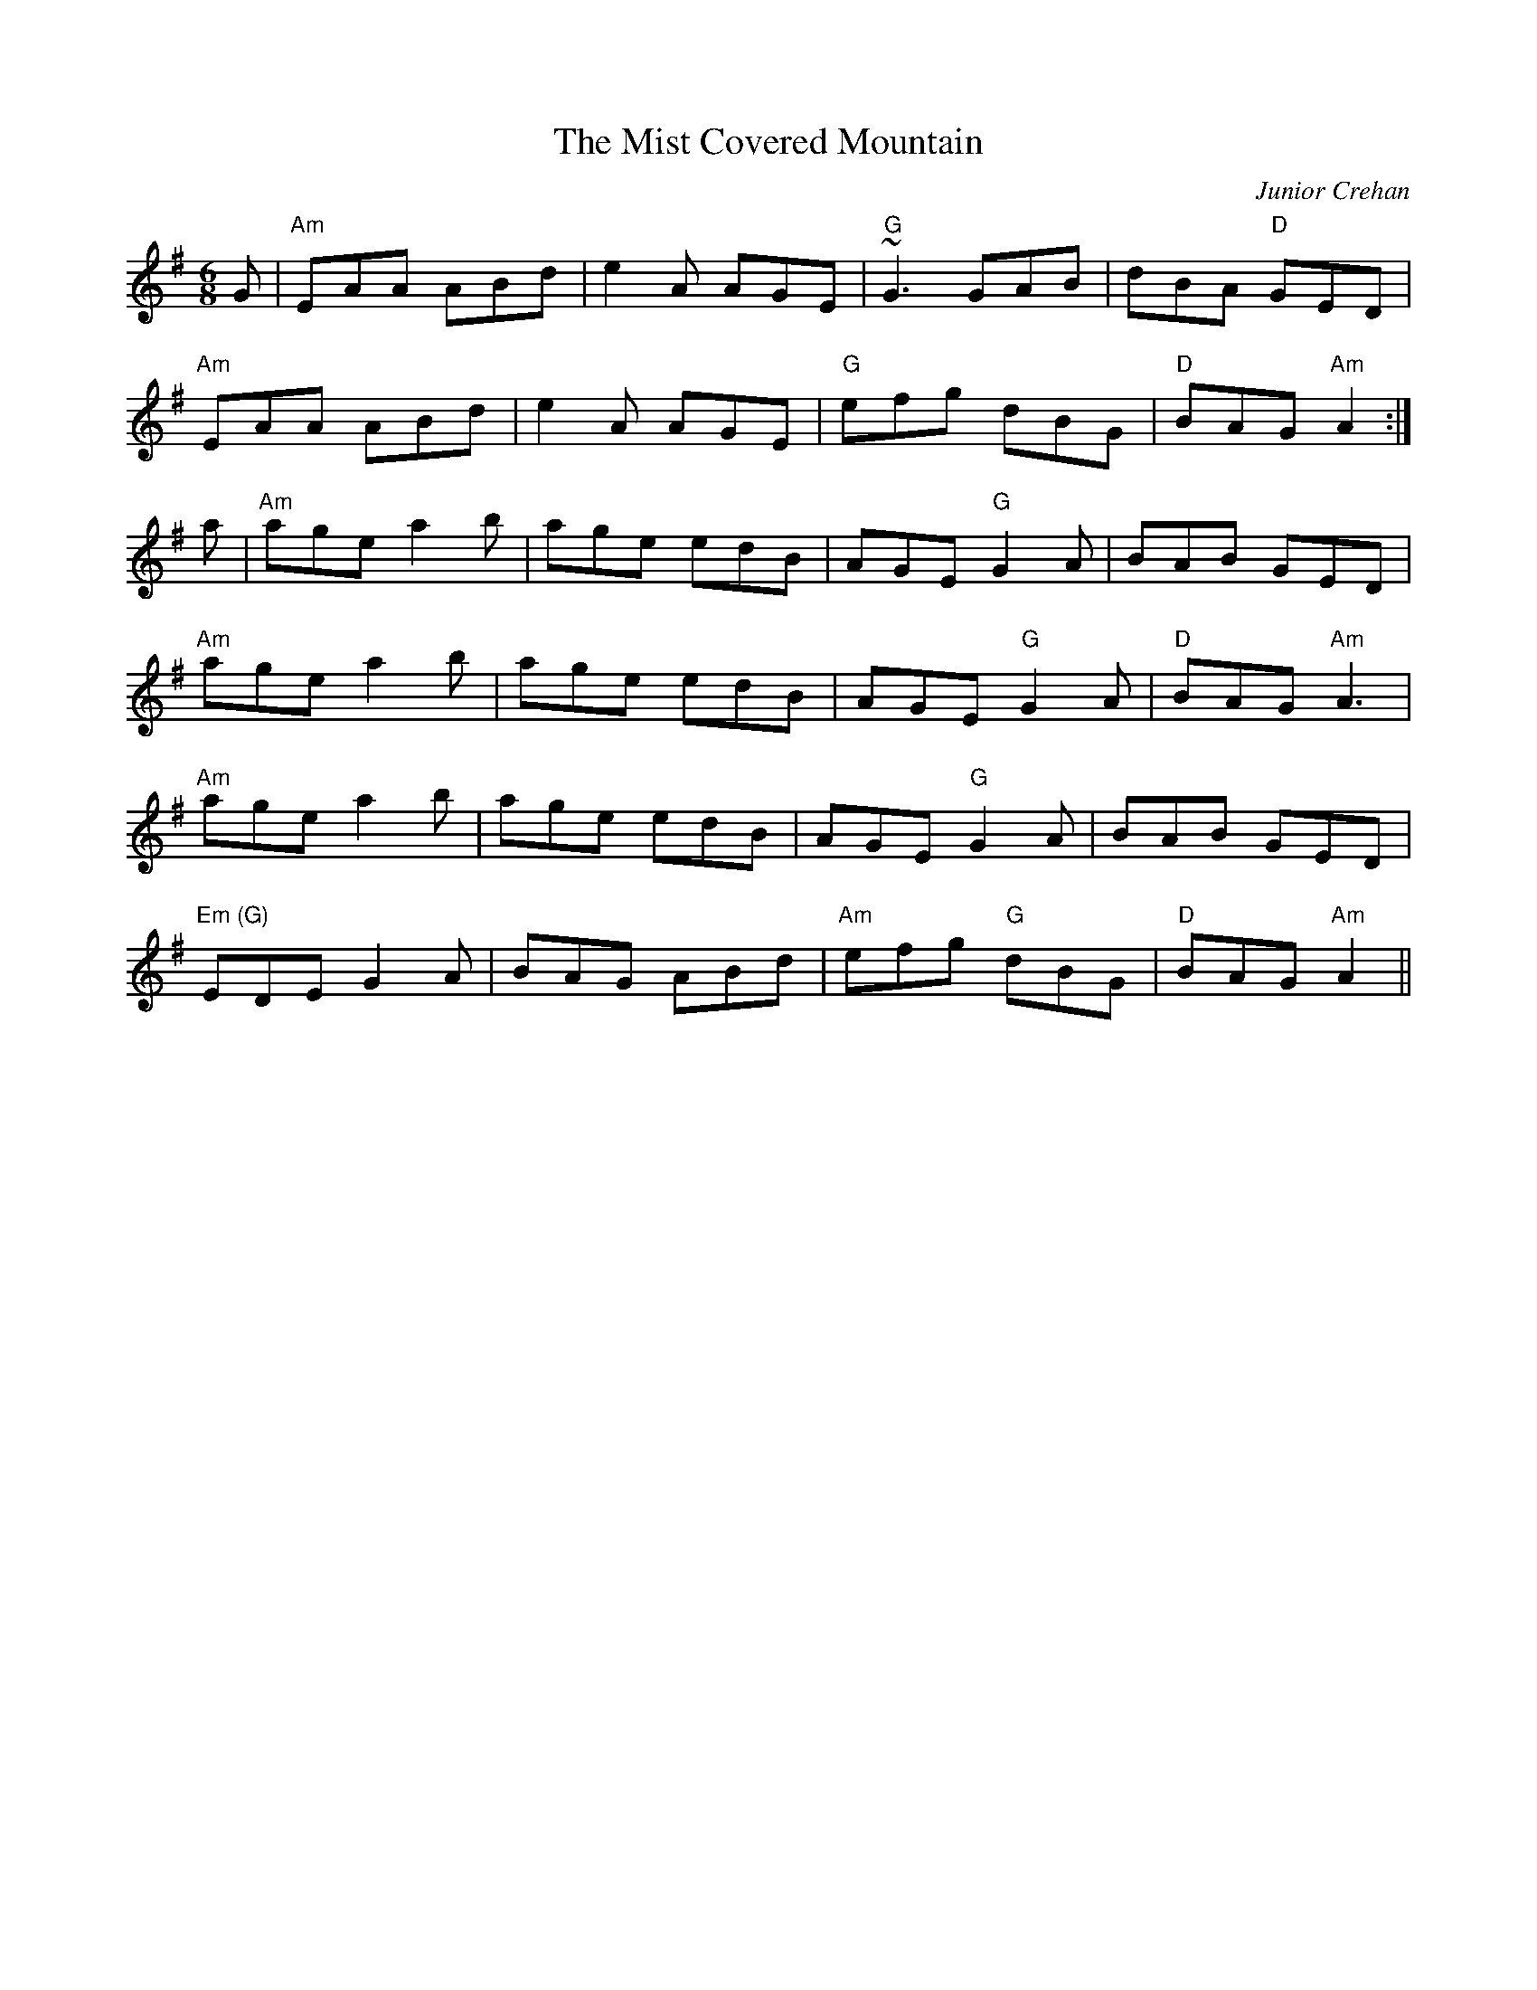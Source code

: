 X: 0
T: The Mist Covered Mountain
C: Junior Crehan
R: jig
M: 6/8
L: 1/8
K: Ador
G|"Am"EAA ABd|e2 A AGE|"G"~G3 GAB|dBA "D"GED|
"Am"EAA ABd|e2A AGE|"G"efg dBG|"D"BAG "Am"A2:|
a|"Am"age a2b|age edB|AGE "G"G2A|BAB GED|
"Am"age a2b|age edB|AGE "G"G2A|"D"BAG "Am"A3|
"Am"age a2b|age edB|AGE "G"G2A|BAB GED|
"Em (G)"EDE G2A|BAG ABd|"Am"efg "G"dBG|"D"BAG "Am"A2|| 